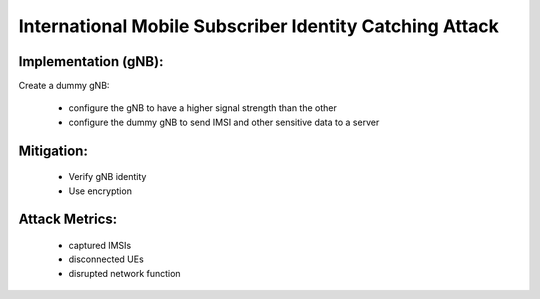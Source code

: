International Mobile Subscriber Identity Catching Attack
==========================================================

Implementation (gNB):
--------------------------
Create a dummy gNB:

 - configure the gNB to have a higher signal strength than the other
 - configure the dummy gNB to send IMSI and other sensitive data to a server

Mitigation:
------------
 - Verify gNB identity
 - Use encryption

Attack Metrics:
----------------
 - captured IMSIs
 - disconnected UEs
 - disrupted network function
